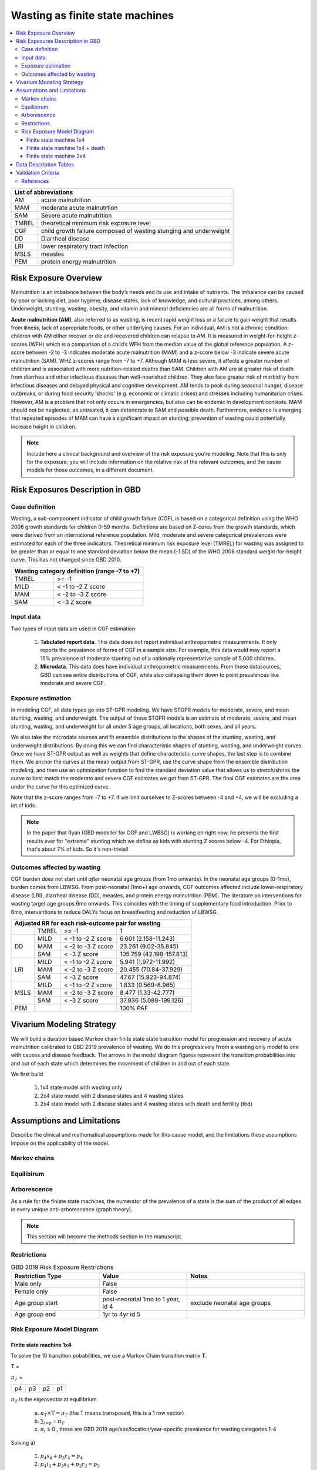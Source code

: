 .. role:: underline
    :class: underline



..
  Section title decorators for this document:

  ==============
  Document Title
  ==============

  Section Level 1 (#.0)
  +++++++++++++++++++++
  
  Section Level 2 (#.#)
  ---------------------

  Section Level 3 (#.#.#)
  ~~~~~~~~~~~~~~~~~~~~~~~

  Section Level 4
  ^^^^^^^^^^^^^^^

  Section Level 5
  '''''''''''''''

  The depth of each section level is determined by the order in which each
  decorator is encountered below. If you need an even deeper section level, just
  choose a new decorator symbol from the list here:
  https://docutils.sourceforge.io/docs/ref/rst/restructuredtext.html#sections
  And then add it to the list of decorators above.



.. _2019_risk_exposure_wasting_state_exposure:

================================
Wasting as finite state machines
================================

.. contents::
  :local:

+-------------------------------------------------+
| List of abbreviations                           |
+=======+=========================================+
| AM    | acute malnutrition                      |
+-------+-----------------------------------------+
| MAM   | moderate acute malnutrtion              |
+-------+-----------------------------------------+
| SAM   | Severe acute malnutrition               |
+-------+-----------------------------------------+
| TMREL | theoretical minimum risk exposure level |
+-------+-----------------------------------------+
| CGF   | child growth failure composed of wasting|
|       | stunging and underweight                |
+-------+-----------------------------------------+
| DD    | Diarrheal disease                       |
+-------+-----------------------------------------+
| LRI   | lower respiratory tract infection       |
+-------+-----------------------------------------+
| MSLS  | measles                                 |
+-------+-----------------------------------------+
| PEM   | protein energy malnutrition             |
+-------+-----------------------------------------+



.. _1.0:

Risk Exposure Overview
++++++++++++++++++++++

Malnutrition is an imbalance between the body’s needs and its use and intake of nutrients. The imbalance can be caused by poor or lacking diet, poor hygiene, disease states, lack of knowledge, and cultural practices, among others. Underweight, stunting, wasting, obesity, and vitamin and mineral deficiencies are all forms of malnutrition. 

**Acute malnutrition (AM)**, also referred to as wasting, is recent rapid weight loss or a failure to gain weight that results from illness, lack of appropriate foods, or other underlying causes. For an individual, AM is not a chronic condition: children with AM either recover or die and recovered children can relapse to AM. It is measured in weight-for-height z-scores (WFH) which is a comparison of a child’s WFH from the median value of the global reference population. A z-score between -2 to -3 indicates moderate acute malnutrition (MAM) and a z-score below -3 indicate severe acute malnutrition (SAM). WHZ z-scores range from -7 to +7. Although MAM is less severe, it affects a greater number of children and is associated with more nutrition-related deaths than SAM. Children with AM are at greater risk of death from diarrhea and other infectious diseases than well-nourished children. They also face greater risk of morbidity from infectious diseases and delayed physical and cognitive development. AM tends to peak during seasonal hunger, disease outbreaks, or during food security ‘shocks’ (e.g. economic or climatic crises) and stresses including humanitarian crises. However, AM is a problem that not only occurs in emergencies, but also can be endemic in development contexts. MAM should not be neglected, as untreated, it can deteriorate to SAM and possible death. Furthermore, evidence is emerging that repeated episodes of MAM can have a significant impact on stunting; prevention of wasting could potentially increase height in children. 

.. note::
  Include here a clinical background and overview of the risk exposure you're modeling. Note that this is only for the exposure; you will include information on the relative risk of the relevant outcomes, and the cause models for those outcomes, in a different document.

.. _1.1:

Risk Exposures Description in GBD
+++++++++++++++++++++++++++++++++

.. _1.1.1:

Case definition
---------------

Wasting, a sub-compoonent indicator of child growth failure (CGF), is based on a categorical definition using the WHO 2006 growth standards for children 0-59 months. Definitions are based on Z-cores from the growth standards, which were derived from an international reference population. Mild, moderate and severe categorical prevalences were estimated for each of the three indicators. Theoretical minimum risk exposure level (TMREL) for wasting was assigned to be greater than or equal to one standard deviation below the mean (-1 SD) of the WHO 2006 standard weight-for-height curve. This has not changed since GBD 2010.

+----------------------------------------------+
| Wasting category definition (range -7 to +7) |
+=======+======================================+
| TMREL |  >= -1                               |            
+-------+--------------------------------------+
| MILD  |  < -1 to -2 Z score                  |
+-------+--------------------------------------+
| MAM   |  < -2 to -3 Z score                  |
+-------+--------------------------------------+
| SAM   |  < -3 Z score                        |
+-------+--------------------------------------+

.. _1.1.2:

Input data
----------

Two types of input data are used in CGF estimation:  

  1. **Tabulated report data**. This data does not report individual anthropometric measurements. It only reports the prevalence of forms of CGF in a sample size. For example, this data would may report a 15% prevalence of moderate stunting out of a nationally representative sample of 5,000 children.

  2. **Microdata**. This data does have individual anthropometric measurements. From these datasources, GBD can see entire distributions of CGF, while also collapsing them down to point prevalences like moderate and severe CGF. 


.. _1.1.3:

Exposure estimation
------------------- 

In modeling CGF, all data types go into ST-GPR modeling. We have STGPR models for moderate, severe, and mean stunting, wasting, and underweight. The output of these STGPR models is an estimate of moderate, severe, and mean stunting, wasting, and underweight for all under 5 age groups, all locations, both sexes, and all years. 

We also take the microdata sources and fit ensemble distributions to the shapes of the stunting, wasting, and underweight distributions. By doing this we can find characteristic shapes of stunting, wasting, and underweight curves. Once we have ST-GPR output as well as weights that define characteristic curve shapes, the last step is to combine them. We anchor the curves at the mean output from ST-GPR, use the curve shape from the ensemble distribution modeling, and then use an optimization function to find the standard deviation value that allows us to stretch/shrink the curve to best match the moderate and severe CGF estimates we got from ST-GPR. The final CGF estimates are the area under the curve for this optimized curve.

Note that the z-score ranges from -7 to +7. If we limit ourselves to Z-scores between -4 and +4, we will be excluding a lot of kids.

.. note::
  In the paper that Ryan (GBD modeller for CGF and LWBSG) is working on right now, he presents the first results ever for "extreme" stunting which we define as kids with stunting Z scores below -4. For Ethiopia, that's about 7% of kids. So it's non-trivial!


.. _1.1.4:

Outcomes affected by wasting
----------------------------

CGF burden does not start until *after* neonatal age groups (from 1mo onwards). In the neonatal age groups (0-1mo), burden comes from LBWSG. From post-neonatal (1mo+) age onwards, CGF outcomes affected include lower-respiratory disease (LRI), diarrheal disease (DD), measles, and protein energy malnutrition (PEM). The literature on interventions for wasting target age groups 6mo onwards. This coincides with the timing of supplementary food introduction. Prior to 6mo, interventions to reduce DALYs focus on breastfeeding and reduction of LBWSG. 

+------------------------------------------------------------------+
|Adjusted RR for each risk-outcome pair for wasting                |
+=======+=======+=======================+==========================+
|       | TMREL |  >= -1                | 1                        |            
+-------+-------+-----------------------+--------------------------+
| DD    | MILD  | < -1 to -2 Z score    | 6.601 (2.158-11.243)     |
|       +-------+-----------------------+--------------------------+
|       | MAM   | < -2 to -3 Z score    | 23.261 (9.02-35.845)     |
|       +-------+-----------------------+--------------------------+
|       | SAM   | < -3 Z score          | 105.759 (42.198-157.813) |
+-------+-------+-----------------------+--------------------------+
| LRI   | MILD  | < -1 to -2 Z score    | 5.941 (1.972-11.992)     |
|       +-------+-----------------------+--------------------------+
|       | MAM   | < -2 to -3 Z score    | 20.455 (70.84-37.929)    |
|       +-------+-----------------------+--------------------------+
|       | SAM   | < -3 Z score          | 47.67 (15.923-94.874)    |
+-------+-------+-----------------------+--------------------------+
| MSLS  | MILD  | < -1 to -2 Z score    | 1.833 (0.569-8.965)      |
|       +-------+-----------------------+--------------------------+
|       | MAM   | < -2 to -3 Z score    | 8.477 (1.33-42.777)      |
|       +-------+-----------------------+--------------------------+
|       | SAM   | < -3 Z score          | 37.936 (5.088-199.126)   |
+-------+-------+-----------------------+--------------------------+
| PEM   |       |                       | 100% PAF                 |
+-------+-------+-----------------------+--------------------------+


.. _2.0: 

Vivarium Modeling Strategy
++++++++++++++++++++++++++

We will build a duration based Markov chain finite state state transition model for progression and recovery of acute malnutrition calibrated to GBD 2019 prevalence of wasting. We do this progressively frrom a wasting only model to one with causes and disease feedback. The arrows in the model diagram figures represent the transition probabilities into and out of each state which determines the movement of children in and out of each state. 

We first build

  1. 1x4 state model with wasting only
  2. 2x4 state model with 2 disease states and 4 wasting states
  3. 2x4 state model with 2 disease states and 4 wasting states with death and fertility (tbd)


Assumptions and Limitations
+++++++++++++++++++++++++++

Describe the clinical and mathematical assumptions made for this cause model,
and the limitations these assumptions impose on the applicability of the
model.

Markov chains
-------------

.. todo::
  add some detail about markov chains, define mathematic notations 

Equilibirum
-----------

.. todo::
  add some detail about equilirium

Arborescence
------------

.. todo::
  add some detail about graph theory and the process we did to discover the pattern in our markov chains

As a rule for the finiate state machines, the numerator of the prevalence of a state is the sum of the product of all edges in every unique anti-arborescence (graph theory).

.. note::
  This section will become the methods section in the manuscript. 


.. _2.1: 

Restrictions
------------

.. list-table:: GBD 2019 Risk Exposure Restrictions
   :widths: 15 15 20
   :header-rows: 1

   * - Restriction Type
     - Value
     - Notes
   * - Male only
     - False
     -
   * - Female only
     - False
     -
   * - Age group start
     - post-neonatal 1mo to 1 year, id 4 
     - exclude neonatal age groups
   * - Age group end
     - 1yr to 4yr id 5
     - 

..	todo::

	Determine if there's something analogous to "YLL/YLD only" for this section

.. _2.2: 

Risk Exposure Model Diagram
---------------------------

.. _2.2.1: 

Finite state machine 1x4 
~~~~~~~~~~~~~~~~~~~~~~~~


.. image:: wasting_state_1x4.svg

To solve the 10 transition pobabilities, we use a Markov Chain transition matrix **T**. 

T = 

.. csv-table:: 
   :file: wasting_state_1x4.csv
   :widths: 5, 5, 5, 5, 5


:math:`π_{T}` = 

+----+----+----+----+
| p4 | p3 | p2 | p1 |
+----+----+----+----+

:math:`π_{T}` is the eigenvector at equilibrium

  a) :math:`π_{T}\times\text{T} = π_{T}` (the T means transposed, this is a 1 row vector)
  b) :math:`\sum_{\text{i=p}}` = :math:`π_{T}`
  c) :math:`π_{i}` ≥ 0 , these are GBD 2019 age/sex/location/year-specific prevalence for wasting categories 1-4


Solving a)

  1)  :math:`p_4s_4 + p_3r_4 = p_4` 
  2)  :math:`p_4i_3 + p_3s_3 + p_2r_3 = p_3`
  3)  :math:`p_3i_2 + p_2s_2 + p_1r_2 = p_2`
  4)  :math:`p_2i_1 + p_1xs_1 = p_1`


Rows of the P matrix sums to 1

  5)  :math:`s_4 + i_3 = 1`
  6)  :math:`r_4 + s_3 + i_2 = 1`
  7)  :math:`r_3 + s_2 + i_1 = 1`
  8)  :math:`r_2 + s_1 = 1`

We have duration of treated and untreated sam and mam as well as coverage from the literature :   

  9)  :math:`r_2 = 1/Dsam`   
  10) :math:`r_3 + i_1  = 1/Dmam`
  11) :math:`i_2 + r_4 = 1/dur\_cat3`

where

 - Duration of cat 1: Dsam = C x Dsam_tx + (1-C)Dsam_ux ~ 40 days stand in value (will refine)
 - Duration of cat 2: Dmam = C x Dmam_tx + (1-C)Dmam_ux ~ 70 days stand in value (will refine)
 - Duration of cat 3: :math:`1 / (i_2 + r_4)`. We still need more values from the literature to solve for this.
 - tx is treated
 - ux is untreated
 - C is treatment coverage proportion

We solve this system of equations in terms of :math:`p_1,p_2,p_3,p_4` and one unknown;
for now, this unknown is :math:`dur\_cat3`, which we will assume to be :math:`1/365` until we
find values from the literature with which to update this.

Solving in terms of :math:`i_3`, we get:

.. list-table:: Transition rates solved in terms of :math:`i_3`
   :widths: 10 25
   :header-rows: 1

   * - Variable
     - Value
   * - s1
     - 0.975
   * - s2
     - 0.985714285714286
   * - s3
     - -i3*p4/p3 + 0.00357142857142857*(7.0*p1 - 4.0*p2 + 280.0*p3)/p3
   * - s4
     - 1.0 - i3
   * - r2
     - 0.025
   * - r3
     - 0.00357142857142857*(-7.0*p1 + 4.0*p2)/p2
   * - r4
     - i3*p4/p3
   * - i1
     - 0.025*p1/p2
   * - i2
     - 0.00357142857142857*(-7.0*p1 + 4.0*p2)/p3


Solving in terms of :math:`dur\_cat3`, we get:

.. list-table:: Transition rates solved in terms of :math:`dur\_cat3`
   :widths: 10 25
   :header-rows: 1

   * - Variable
     - Value
   * - s1
     - 0.975
   * - s2
     - 0.985714285714286
   * - s3
     - (dur_cat3 - 1.0)/dur_cat3
   * - s4
     - 0.00357142857142857*(-7.0*dur_cat3*p1 + 4.0*dur_cat3*p2 + 280.0*dur_cat3*p4 - 280.0*p3)/(dur_cat3*p4)
   * - r2
     - 0.025
   * - r3
     - 0.00357142857142857*(-7.0*p1 + 4.0*p2)/p2
   * - r4
     - 0.00357142857142857*(7.0*dur_cat3*p1 - 4.0*dur_cat3*p2 + 280.0*p3)/(dur_cat3*p3)
   * - i1
     - 0.025*p1/p2
   * - i2
     - 0.00357142857142857*(-7.0*p1 + 4.0*p2)/p3
   * - i3
     - 0.00357142857142857*(7.0*dur_cat3*p1 - 4.0*dur_cat3*p2 + 280.0*p3)/(dur_cat3*p4)

The code used to solve this system of equations is here:

.. code-block:: python

  import numpy as np, pandas as pd
  import sympy as sym
  from sympy import symbols, Matrix, solve, simplify

  # define symbols / unknowns
  s4, i3 = symbols('s4 i3')
  r4, s3, i2 = symbols('r4 s3 i2')
  r3, s2, i1 = symbols('r3 s2 i1')
  r2, s1 = symbols('r2 s1')
  p4, p3, p2, p1 = symbols('p4 p3 p2 p1')

  # # uncomment these if don't want to solve in terms of p_is
  # sex/age-specific GBD prevalence of wasting cat 1-4
  # p4 = 0.7
  # p3 = 0.2
  # p2 = 0.07 
  # p1 = 0.03

  unknowns = [s1,s2,s3,s4,r2,r3,r4,i1,i2,i3]

  def add_eq(terms, y, i, A, v):
    """
    For input equation y = sum([coeff*var for var:coeff in {terms}])
    adds right side of equation to to row i of matrix A
    
    adds y to row i of vector v
    """
    for x in terms.keys():
        A[x][i] = terms[x]
    v.iloc[i] = y

  # define equations
  # 1) p4*s4 + p3*r4 = p4 
  eq1 = [{s4:p4, r4:p3}, p4]

  # 2) p4*i3 + p3*s3 +p2*r3 = p3
  eq2 = [{i3:p4, s3:p3, r3:p2}, p3]

  # 3) p3*i2 + p2*s2 + p1*r2 = p2
  eq3 = [{i2:p3, s2:p2, r2:p1}, p2]

  # 4) p2*i1 + p1*s1 = p1
  eq4 = [{i1:p2, s1:p1}, p1]

  # 5) s4 + i3 =1
  eq5 = [{s4:1, i3:1}, 1]

  # 6) r4 + s3 + i2 = 1
  eq6 = [{r4:1, s3:1, i2:1}, 1]

  # 7) r3 + s2 + i1 =1
  eq7 = [{r3:1, s2:1, i1:1}, 1]

  # 8) r2 + s1 = 1
  eq8 = [{r2:1, s1:1}, 1]

  # 9) r2 = 1/Dsam
  eq9 = [{r2:1}, 1/40]

  # 10) r3 + i1  = 1/Dmam
  eq10 = [{r3:1, i1:1}, 1/70]

  # 1/dur_cat3 = i2 + r4
  dur_cat3 = sym.Symbol('dur_cat3')

  eq11 = [{i2:1, r4:1}, 1/dur_cat3]

  def build_matrix(eqns, unknowns):
    """
    INPUT
    ----
    eqns: a list of sympy equations
    unknowns: a list of sympy unknowns
    ----
    OUTPUT
    ----
    A:  a matrix containing the coefficients of LHS of all eq in eqns.
        nrows = number of equations
        rcols = number of unknowns
    b: an nx1 matrix containing the RHS of all the eqns
    x: a sympy matrix of the unknowns
    """
    n_eqns = len(eqns)
    n_unknowns = len(unknowns)

    # frame for matrix/LHS equations.
    # nrows = n_eqns, ncols = n_unknowns
    A = pd.DataFrame(
        index = range(n_eqns),
        columns = unknowns,
        data = np.zeros([n_eqns,n_unknowns])
    )
    
    # frame for RHS of equations
    b = pd.DataFrame(index = range(n_eqns), columns = ['val'])
    
    # populate LHS/RHS
    i = 0
    for eq in eqns:
        add_eq(eq[0], eq[1], i, A, b)
        i += 1
    
    # convert to sympy matrices
    A = sym.Matrix(A)
    b = sym.Matrix(b)
    x = sym.Matrix(unknowns) #vars to solve for
    
    return A, x, b

  # solve in terms of p1, p2, p3, p4, and one dependent unknown:
  A0, x0, b0 = build_matrix([eq1,eq2,eq3,eq4,eq5,eq6,eq7,eq8,eq9,eq10],
                           unknowns)


  result_0 = sym.solve(A0 * x0 - b0, x0)

  # solve in terms of duration of cat3 instead of i3:
  A1, x1, b1 = build_matrix([eq1,eq2,eq3,eq4,eq5,eq6,eq7,eq8,eq9,eq10,eq11],
                         unknowns)
  result_1 = sym.solve(A1 * x1 - b1, x1)





.. todo::
    - Beatrix will add a table of solutions that holds values for p1,p2,p3,p4
    - We also need the closed form graph theory solution


Finite state machine 1x4 + death
~~~~~~~~~~~~~~~~~~~~~~~~~~~~~~~~

.. todo:: include correct wasting diagram with death from nicole

To solve the transition pobabilities, we use a Markov Chain transition matrix **T**. 

T = 

.. csv-table:: 
   :file: wasting_state_1x4_death.csv
   :widths: 5, 5, 5, 5, 5, 5


:math:`π_{T}` = 

+----+----+----+----+----+
| p4 | p3 | p2 | p1 | pfd|
+----+----+----+----+----+

:math:`π_{T}` is the eigenvector at equilibrium

  a) :math:`π_{T}\times\text{T} = π_{T}` (the T means transposed, this is a 1 row vector)
  b) :math:`\sum_{\text{i=p}}` = :math:`π_{T}`
  c) :math:`π_{i}` ≥ 0 , these are GBD 2019 age/sex/location/year-specific prevalence for wasting categories 1-4, plus :math:`pfd`, which will equal the number of people who die in a timestep

.. todo:: add info on the the concept of the life/death box, and how 'f' isn't really fertility

Solving a)

  1)  :math:`p_4s_4 + p_3r_4 + pfdf_4 = p_4` 
  2)  :math:`p_4i_3 + p_3s_3 + p_2r_3 + pfdf_3 = p_3`
  3)  :math:`p_3i_2 + p_2s_2 + p_1r_2 + pfdf_2 = p_2`
  4)  :math:`p_2i_1 + p_1xs_1 + pfdf_1 = p_1`
  5)  :math:`p_4d_4 + p_3d_3 + p_2d_2 + p_1d_1=pfd`

Rows of the P matrix sums to 1

  6)  :math:`s_4 + i_3 + d-4 = 1`
  7)  :math:`r_4 + s_3 + i_2 + d_3 = 1`
  8)  :math:`r_3 + s_2 + i_1 + d_2 = 1`
  9)  :math:`r_2 + s_1 + d_1 = 1`
  10) :math:`f_4+f_3+f_2+f_1=1`

We have duration of treated and untreated sam and mam as well as coverage from the literature :   

  11) :math:`r_2 + d_1 = 1/Dsam`
  12) :math:`r_3 + i_1 + d_2 = 1/Dmam`
  13) :math:`i_2 + r_4 + d_3 = 1/dur\_cat3`

where

 - Duration of cat 1: Dsam = C x Dsam_tx + (1-C)Dsam_ux ~ 40 days stand in value (will refine)
 - Duration of cat 2: Dmam = C x Dmam_tx + (1-C)Dmam_ux ~ 70 days stand in value (will refine)
 - Duration of cat 3: :math:`1 / (i_2 + r_4)`. We still need more values from the literature to solve for this.
 - tx is treated
 - ux is untreated
 - C is treatment coverage proportion

We solve this system of equations in terms of :math:`p_1,p_2,p_3,p_4` and one unknown;
for now, this unknown is :math:`dur\_cat3`, which we will assume to be :math:`1/365` until we
find values from the literature with which to update this. Note that the below
equations also contain unknowns for :math:`d1, d2, d3, d4, f1, f2, f3, f4, pfd`; 
however, we are able to calculate these values from GBD data per age/sex.

.. todo:: fill in the :math:`f_i` and :math:`d_i` vars with values/eqns

Solving in terms of :math:`i_3`, we get:

.. list-table:: Transition rates solved in terms of :math:`i_3`
   :widths: 10 25
   :header-rows: 1

   * - Variable
     - Value
   * - s1
     - 0.975
   * - s2
     - 0.985714285714286
   * - s3
     - d2*p2/p3 + f2*pfd/p3 + f4*pfd/p3 - i3*p4/p3 + 0.00357142857142857*(7.0*p1 - 4.0*p2 + 280.0*p3 - 280.0*pfd)/p3
   * - s4
     - -d4 - i3 + 1.0
   * - r2
     - d2*p2/p1 + d3*p3/p1 + d4*p4/p1 + 0.025*(p1 - 40.0*pfd)/p1
   * - r3
     - -d2 - f2*pfd/p2 - f3*pfd/p2 - f4*pfd/p2 + 0.00357142857142857*(-7.0*p1 + 4.0*p2 + 280.0*pfd)/p2
   * - r4
     - d4*p4/p3 - f4*pfd/p3 + i3*p4/p3
   * - i1
     - f2*pfd/p2 + f3*pfd/p2 + f4*pfd/p2 + 0.025*(p1 - 40.0*pfd)/p2
   * - i2
     - -d2*p2/p3 - d3 - d4*p4/p3 - f2*pfd/p3 + 0.00357142857142857*(-7.0*p1 + 4.0*p2 + 280.0*pfd)/p3
   * - d1
     - -d2*p2/p1 - d3*p3/p1 - d4*p4/p1 + pfd/p1
   * - f1
     - -f2 - f3 - f4 + 1.0


Solving in terms of :math:`dur\_cat3`, we get:

.. list-table:: Transition rates solved in terms of :math:`dur\_cat3`
   :widths: 10 25
   :header-rows: 1

   * - Variable
     - Value
   * - s1
     - 0.975
   * - s2
     - 0.985714285714286
   * - s3
     - (dur_cat3 - 1.0)/dur_cat3
   * - s4
     - -d2*p2/p4 - d4 - f2*pfd/p4 - f4*pfd/p4 + 0.00357142857142857*(-7.0*dur_cat3*p1 + 4.0*dur_cat3*p2 + 280.0*dur_cat3*p4 + 280.0*dur_cat3*pfd - 280.0*p3)/(dur_cat3*p4)
   * - r2
     - d2*p2/p1 + d3*p3/p1 + d4*p4/p1 + 0.025*(p1 - 40.0*pfd)/p1
   * - r3
     - -d2 - f2*pfd/p2 - f3*pfd/p2 - f4*pfd/p2 + 0.00357142857142857*(-7.0*p1 + 4.0*p2 + 280.0*pfd)/p2
   * - r4
     - d2*p2/p3 + d4*p4/p3 + f2*pfd/p3 + 0.00357142857142857*(7.0*dur_cat3*p1 - 4.0*dur_cat3*p2 - 280.0*dur_cat3*pfd + 280.0*p3)/(dur_cat3*p3)
   * - i1
     - f2*pfd/p2 + f3*pfd/p2 + f4*pfd/p2 + 0.025*(p1 - 40.0*pfd)/p2
   * - i2
     - -d2*p2/p3 - d3 - d4*p4/p3 - f2*pfd/p3 + 0.00357142857142857*(-7.0*p1 + 4.0*p2 + 280.0*pfd)/p3
   * - i3
     - d2*p2/p4 + f2*pfd/p4 + f4*pfd/p4 + 0.00357142857142857*(7.0*dur_cat3*p1 - 4.0*dur_cat3*p2 - 280.0*dur_cat3*pfd + 280.0*p3)/(dur_cat3*p4)
   * - d1
     - -d2*p2/p1 - d3*p3/p1 - d4*p4/p1 + pfd/p1
   * - f1
     - -f2 - f3 - f4 + 1.0


The code used to solve this system of equations is here:

.. code-block:: python

  import numpy as np, pandas as pd
  import sympy as sym
  from sympy import symbols, Matrix, solve, simplify

  # define symbols
  s4, i3 = symbols('s4 i3')
  r4, s3, i2 = symbols('r4 s3 i2')
  r3, s2, i1 = symbols('r3 s2 i1')
  r2, s1 = symbols('r2 s1')
  d4, d3, d2, d1, sld = symbols('d4 d3 d2 d1 sld')
  f4, f3, f2, f1 = symbols('f4 f3 f2 f1')

  p4, p3, p2, p1, pfd = symbols('p4 p3 p2 p1 pfd')

  dur_cat3 = sym.Symbol('dur_cat3')  

  unknowns = [s1,s2,s3,s4,r2,r3,r4,i1,i2,i3,d1,d2,d3,d4,f1,f2,f3,f4]

  def add_eq(terms, y, i, A, v):
    """
    For input equation y = sum([coeff*var for var:coeff in {terms}])
    adds right side of equation to to row i of matrix A
    
    adds y to row i of vector v
    """
    for x in terms.keys():
        A[x][i] = terms[x]
    v.iloc[i] = y


  # # assuming equilibrium:
  # p4*s4 + p3*r4 + pfd*f4 = p4
  eq1 = [{s4:p4, r4:p3, f4:pfd}, p4]

  # p4*i3 + p3*s3 + p2*r3 + pfd*f3 = p3
  eq2 = [{i3:p4, s3:p3, r3:p2, f3:pfd}, p3]

  # p3*i2 + p2*s2 + p1*r2 + pfd*f2 = p2
  eq3 = [{i2:p3, s2:p2, r2:p1, f2:pfd}, p2]

  # p2*i1 + p1*s1 + pfd*f1 = p1
  eq4 = [{i1:p2, s1:p1, f1:pfd}, p1]

  # p4*d4 + p3*d3 + p2*d2 + p1*d1 + pfd*sld = pfd
  eq5 = [{d4:p4, d3:p3, d2:p2, d1:p1}, pfd]


  # # rows sum to one:
  # s4 + i3 + d4 = 1
  eq6 = [{s4:1, i3:1, d4:1}, 1]

  # r4 + s3 + i2 + d3 = 1
  eq7 = [{r4:1, s3:1, i2:1, d3:1}, 1]

  # r3 + s2 + i1 + d2 = 1
  eq8 = [{r3:1, s2:1, i1:1, d2:1}, 1]

  # r2 + s1 + d1 = 1
  eq9 = [{r2:1, s1:1, d1:1}, 1]

  # f4 + f3 + f2 + f1 + sld = 1
  eq10 = [{f4:1, f3:1, f2:1, f1:1}, 1]


  # # adding durations of states
  # r2 + d1 = 1/Dsam = 1/40
  eq11 = [{r2:1, d1:1}, 1/40]

  # r3 + i1 + d2 = 1/Dmam = 1/70
  eq12 = [{r3:1, i1:1, d2:1}, 1/70]

  # i2 + r4 + d3 = 1/dur_cat3 = currently unknown
  eq13 = [{i2:1, r4:1, d3:1}, 1/dur_cat3]

  def build_matrix(eqns, unknowns):
    """
    INPUT
    ----
    eqns: a list of sympy equations
    unknowns: a list of sympy unknowns
    ----
    OUTPUT
    ----
    A:  a matrix containing the coefficients of LHS of all eq in eqns.
        nrows = number of equations
        rcols = number of unknowns
    b: an nx1 matrix containing the RHS of all the eqns
    x: a sympy matrix of the unknowns
    """
    n_eqns = len(eqns)
    n_unknowns = len(unknowns)

    # frame for matrix/LHS equations.
    # nrows = n_eqns, ncols = n_unknowns
    A = pd.DataFrame(
        index = range(n_eqns),
        columns = unknowns,
        data = np.zeros([n_eqns,n_unknowns])
    )
    
    # frame for RHS of equations
    b = pd.DataFrame(index = range(n_eqns), columns = ['val'])
    
    # populate LHS/RHS
    i = 0
    for eq in eqns:

        add_eq(eq[0], eq[1], i, A, b)
        i += 1
    
    # convert to sympy matrices
    A = sym.Matrix(A)
    b = sym.Matrix(b)
    x = sym.Matrix(unknowns) #vars to solve for
    
    return A, x, b

  # solve in terms of i3 
  A0, x0, b0 = build_matrix([eq1,eq2,eq3,eq4,eq5,eq6,eq7,eq8,eq9,eq10,eq11,eq12],
                           unknowns)

  result_0 = sym.solve(A0 * x0 - b0, x0)

  # solve in terms of duration of cat3 instead of i3:
  A1, x1, b1 = build_matrix([eq1,eq2,eq3,eq4,eq5,eq6,eq7,eq8,eq9,eq10,eq11,eq12,eq13],
                         unknowns)
  result_1 = sym.solve(A1 * x1 - b1, x1)


.. _2.2.2: 

Finite state machine 2x4 
~~~~~~~~~~~~~~~~~~~~~~~~~

.. image:: wasting_state_2x4.svg





Data Description Tables
+++++++++++++++++++++++

As of 02/10/2020: follow the template created by Ali for Iron Deficiency, copied 
below. If we discover it's not general enough to accommodate all exposure types,
we need to revise the format in coworking. 

.. list-table:: Constants 
	:widths: 10, 5, 15
	:header-rows: 1

	* - Constant
	  - Value
	  - Note
	* - 
	  - 
	  - 

.. list-table:: Distribution Parameters
	:widths: 15, 30, 10
	:header-rows: 1

	* - Parameter
	  - Value
	  - Note
	* - 
	  - 
	  -

Validation Criteria
+++++++++++++++++++

..	todo::
	Fill in directives for this section

References
----------